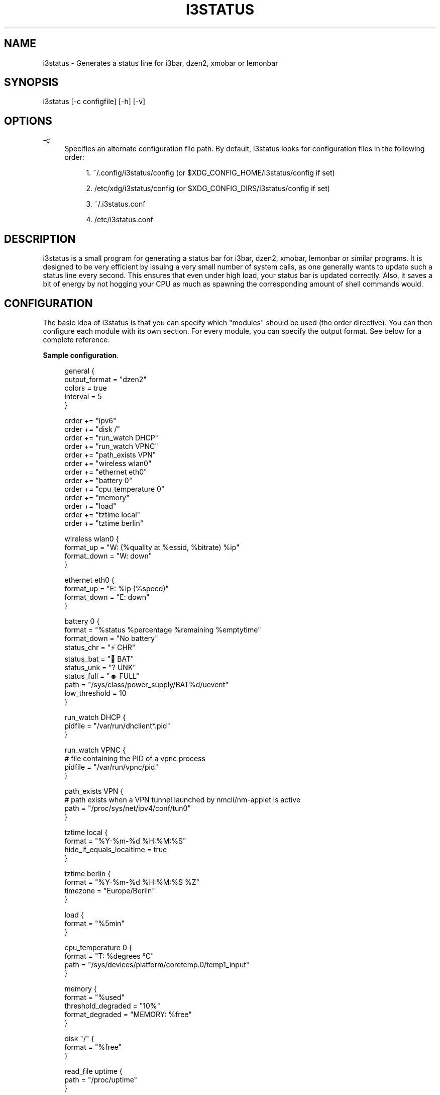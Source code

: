 '\" t
.\"     Title: i3status
.\"    Author: [see the "AUTHORS" section]
.\" Generator: DocBook XSL Stylesheets v1.79.1 <http://docbook.sf.net/>
.\"      Date: 06/30/2019
.\"    Manual: i3 Manual
.\"    Source: i3status 2.13
.\"  Language: English
.\"
.TH "I3STATUS" "1" "06/30/2019" "i3status 2\&.13" "i3 Manual"
.\" -----------------------------------------------------------------
.\" * Define some portability stuff
.\" -----------------------------------------------------------------
.\" ~~~~~~~~~~~~~~~~~~~~~~~~~~~~~~~~~~~~~~~~~~~~~~~~~~~~~~~~~~~~~~~~~
.\" http://bugs.debian.org/507673
.\" http://lists.gnu.org/archive/html/groff/2009-02/msg00013.html
.\" ~~~~~~~~~~~~~~~~~~~~~~~~~~~~~~~~~~~~~~~~~~~~~~~~~~~~~~~~~~~~~~~~~
.ie \n(.g .ds Aq \(aq
.el       .ds Aq '
.\" -----------------------------------------------------------------
.\" * set default formatting
.\" -----------------------------------------------------------------
.\" disable hyphenation
.nh
.\" disable justification (adjust text to left margin only)
.ad l
.\" -----------------------------------------------------------------
.\" * MAIN CONTENT STARTS HERE *
.\" -----------------------------------------------------------------
.SH "NAME"
i3status \- Generates a status line for i3bar, dzen2, xmobar or lemonbar
.SH "SYNOPSIS"
.sp
i3status [\-c configfile] [\-h] [\-v]
.SH "OPTIONS"
.PP
\-c
.RS 4
Specifies an alternate configuration file path\&. By default, i3status looks for configuration files in the following order:
.sp
.RS 4
.ie n \{\
\h'-04' 1.\h'+01'\c
.\}
.el \{\
.sp -1
.IP "  1." 4.2
.\}
~/\&.config/i3status/config (or $XDG_CONFIG_HOME/i3status/config if set)
.RE
.sp
.RS 4
.ie n \{\
\h'-04' 2.\h'+01'\c
.\}
.el \{\
.sp -1
.IP "  2." 4.2
.\}
/etc/xdg/i3status/config (or $XDG_CONFIG_DIRS/i3status/config if set)
.RE
.sp
.RS 4
.ie n \{\
\h'-04' 3.\h'+01'\c
.\}
.el \{\
.sp -1
.IP "  3." 4.2
.\}
~/\&.i3status\&.conf
.RE
.sp
.RS 4
.ie n \{\
\h'-04' 4.\h'+01'\c
.\}
.el \{\
.sp -1
.IP "  4." 4.2
.\}
/etc/i3status\&.conf
.RE
.RE
.SH "DESCRIPTION"
.sp
i3status is a small program for generating a status bar for i3bar, dzen2, xmobar, lemonbar or similar programs\&. It is designed to be very efficient by issuing a very small number of system calls, as one generally wants to update such a status line every second\&. This ensures that even under high load, your status bar is updated correctly\&. Also, it saves a bit of energy by not hogging your CPU as much as spawning the corresponding amount of shell commands would\&.
.SH "CONFIGURATION"
.sp
The basic idea of i3status is that you can specify which "modules" should be used (the order directive)\&. You can then configure each module with its own section\&. For every module, you can specify the output format\&. See below for a complete reference\&.
.PP
\fBSample configuration\fR. 
.sp
.if n \{\
.RS 4
.\}
.nf
general {
        output_format = "dzen2"
        colors = true
        interval = 5
}

order += "ipv6"
order += "disk /"
order += "run_watch DHCP"
order += "run_watch VPNC"
order += "path_exists VPN"
order += "wireless wlan0"
order += "ethernet eth0"
order += "battery 0"
order += "cpu_temperature 0"
order += "memory"
order += "load"
order += "tztime local"
order += "tztime berlin"

wireless wlan0 {
        format_up = "W: (%quality at %essid, %bitrate) %ip"
        format_down = "W: down"
}

ethernet eth0 {
        format_up = "E: %ip (%speed)"
        format_down = "E: down"
}

battery 0 {
        format = "%status %percentage %remaining %emptytime"
        format_down = "No battery"
        status_chr = "⚡ CHR"
        status_bat = "🔋 BAT"
        status_unk = "? UNK"
        status_full = "☻ FULL"
        path = "/sys/class/power_supply/BAT%d/uevent"
        low_threshold = 10
}

run_watch DHCP {
        pidfile = "/var/run/dhclient*\&.pid"
}

run_watch VPNC {
        # file containing the PID of a vpnc process
        pidfile = "/var/run/vpnc/pid"
}

path_exists VPN {
        # path exists when a VPN tunnel launched by nmcli/nm\-applet is active
        path = "/proc/sys/net/ipv4/conf/tun0"
}

tztime local {
        format = "%Y\-%m\-%d %H:%M:%S"
        hide_if_equals_localtime = true
}

tztime berlin {
        format = "%Y\-%m\-%d %H:%M:%S %Z"
        timezone = "Europe/Berlin"
}

load {
        format = "%5min"
}

cpu_temperature 0 {
        format = "T: %degrees \(deC"
        path = "/sys/devices/platform/coretemp\&.0/temp1_input"
}

memory {
        format = "%used"
        threshold_degraded = "10%"
        format_degraded = "MEMORY: %free"
}

disk "/" {
        format = "%free"
}

read_file uptime {
        path = "/proc/uptime"
}
.fi
.if n \{\
.RE
.\}
.sp
.SS "General"
.sp
The colors directive will disable all colors if you set it to false\&. You can also specify the colors that will be used to display "good", "degraded" or "bad" values using the color_good, color_degraded or color_bad directives, respectively\&. Those directives are only used if color support is not disabled by the colors directive\&. The input format for color values is the canonical RGB hexadecimal triplet (with no separators between the colors), prefixed by a hash character ("#")\&.
.sp
\fBExample configuration\fR:
.sp
.if n \{\
.RS 4
.\}
.nf
color_good = "#00FF00"
.fi
.if n \{\
.RE
.\}
.sp
Likewise, you can use the color_separator directive to specify the color that will be used to paint the separator bar\&. The separator is always output in color, even when colors are disabled by the colors directive\&. This option has no effect when output_format is set to i3bar or none\&.
.sp
The interval directive specifies the time in seconds for which i3status will sleep before printing the next status line\&.
.sp
Using output_format you can choose which format strings i3status should use in its output\&. Currently available are:
.PP
i3bar
.RS 4
i3bar comes with i3 and provides a workspace bar which does the right thing in multi\-monitor situations\&. It also comes with tray support and can display the i3status output\&. This output type uses JSON to pass as much meta\-information to i3bar as possible (like colors, which blocks can be shortened in which way, etc\&.)\&.
.RE
.PP
dzen2
.RS 4
Dzen is a general purpose messaging, notification and menuing program for X11\&. It was designed to be scriptable in any language and integrate well with window managers like dwm, wmii and xmonad though it will work with any window manager
.RE
.PP
xmobar
.RS 4
xmobar is a minimalistic, text based, status bar\&. It was designed to work with the xmonad Window Manager\&.
.RE
.PP
lemonbar
.RS 4
lemonbar is a lightweight bar based entirely on XCB\&. It has full UTF\-8 support and is EWMH compliant\&.
.RE
.PP
term
.RS 4
Use ANSI Escape sequences to produce a terminal\-output as close as possible to the graphical outputs\&. This makes debugging your config file a little bit easier because the terminal\-output of i3status becomes much more readable, but should only used for such quick glances, because it will only support very basic output\-features (for example you only get 3 bits of color depth)\&.
.RE
.PP
none
.RS 4
Does not use any color codes\&. Separates values by the pipe symbol by default\&. This should be used with i3bar and can be used for custom scripts\&.
.RE
.sp
It\(cqs also possible to use the color_good, color_degraded, color_bad directives to define specific colors per module\&. If one of these directives is defined in a module section its value will override the value defined in the general section just for this module\&.
.sp
If you don\(cqt fancy the vertical separators between modules i3status/i3bar uses by default, you can employ the separator directive to configure how modules are separated\&. You can also disable the default separator altogether by setting it to the empty string\&. You might then define separation as part of a module\(cqs format string\&. This is your only option when using the i3bar output format as the separator is drawn by i3bar directly otherwise\&. For the other output formats, the provided non\-empty string will be automatically enclosed with the necessary coloring bits if color support is enabled\&.
.sp
i3bar supports Pango markup, allowing your format strings to specify font, color, size, etc\&. by setting the markup directive to "pango"\&. Note that the ampersand ("&"), less\-than ("<"), greater\-than (">"), single\-quote ("\*(Aq"), and double\-quote (""") characters need to be replaced with "&amp;", "&lt;", "&gt;", "&apos;", and "&quot;" respectively\&. This is done automatically for generated content (e\&.g\&. wireless ESSID, time)\&.
.sp
\fBExample configuration\fR:
.sp
.if n \{\
.RS 4
.\}
.nf
general {
    output_format = "xmobar"
    separator = "  "
}

order += "load"
order += "disk /"

load {
    format = "[ load: %1min, %5min, %15min ]"
}
disk "/" {
    format = "%avail"
}
.fi
.if n \{\
.RE
.\}
.SS "IPv6"
.sp
This module gets the IPv6 address used for outgoing connections (that is, the best available public IPv6 address on your computer)\&.
.sp
\fBExample format_up\fR: %ip
.sp
\fBExample format_down\fR: no IPv6
.SS "Disk"
.sp
Gets used, free, available and total amount of bytes on the given mounted filesystem\&.
.sp
These values can also be expressed in percentages with the percentage_used, percentage_free, percentage_avail and percentage_used_of_avail formats\&.
.sp
Byte sizes are presented in a human readable format using a set of prefixes whose type can be specified via the "prefix_type" option\&. Three sets of prefixes are available:
.PP
binary
.RS 4
IEC prefixes (Ki, Mi, Gi, Ti) represent multiples of powers of 1024\&. This is the default\&.
.RE
.PP
decimal
.RS 4
SI prefixes (k, M, G, T) represent multiples of powers of 1000\&.
.RE
.PP
custom
.RS 4
The custom prefixes (K, M, G, T) represent multiples of powers of 1024\&.
.RE
.sp
It is possible to define a low_threshold that causes the disk text to be displayed using color_bad\&. The low_threshold type can be of threshold_type "bytes_free", "bytes_avail", "percentage_free", or "percentage_avail", where the former two can be prepended by a generic prefix (k, m, g, t) having prefix_type\&. So, if you configure low_threshold to 2, threshold_type to "gbytes_avail", and prefix_type to "binary", and the remaining available disk space is below 2 GiB, it will be colored bad\&. If not specified, threshold_type is assumed to be "percentage_avail" and low_threshold to be set to 0, which implies no coloring at all\&. You can customize the output format when below low_threshold with format_below_threshold\&.
.sp
You can define a different format with the option "format_not_mounted" which is used if the path does not exist or is not a mount point\&. Defaults to ""\&.
.sp
\fBExample order\fR: disk /mnt/usbstick
.sp
\fBExample format\fR: %free (%avail)/ %total
.sp
\fBExample format\fR: %percentage_used used, %percentage_free free, %percentage_avail avail
.sp
\fBExample prefix_type\fR: custom
.sp
\fBExample low_threshold\fR: 5
.sp
\fBExample format_below_threshold\fR: Warning: %percentage_avail
.sp
\fBExample threshold_type\fR: percentage_free
.SS "Run\-watch"
.sp
Expands the given path to a pidfile and checks if the process ID found inside is valid (that is, if the process is running)\&. You can use this to check if a specific application, such as a VPN client or your DHCP client is running\&. There also is an option "format_down"\&. You can hide the output with format_down=""\&.
.sp
\fBExample order\fR: run_watch DHCP
.sp
\fBExample format\fR: %title: %status
.SS "Path\-exists"
.sp
Checks if the given path exists in the filesystem\&. You can use this to check if something is active, like for example a VPN tunnel managed by NetworkManager\&. There also is an option "format_down"\&. You can hide the output with format_down=""\&.
.sp
\fBExample order\fR: path_exists VPN
.sp
\fBExample format\fR: %title: %status
.SS "Wireless"
.sp
Gets the link quality, frequency and ESSID of the given wireless network interface\&. You can specify different format strings for the network being connected or not connected\&. The quality is padded with leading zeroes by default; to pad with something else use format_quality\&.
.sp
The special interface name _first_ will be replaced by the first wireless network interface found on the system (excluding devices starting with "lo")\&.
.sp
\fBExample order\fR: wireless wlan0
.sp
\fBExample format_up\fR: W: (%quality at %essid, %bitrate / %frequency) %ip
.sp
\fBExample format_down\fR: W: down
.sp
\fBExample format_quality\fR: "%03d%s"
.SS "Ethernet"
.sp
Gets the IP address and (if possible) the link speed of the given ethernet interface\&. If no IPv4 address is available and an IPv6 address is, it will be displayed\&.
.sp
The special interface name _first_ will be replaced by the first non\-wireless network interface found on the system (excluding devices starting with "lo")\&.
.sp
\fBExample order\fR: ethernet eth0
.sp
\fBExample format_up\fR: E: %ip (%speed)
.sp
\fBExample format_down\fR: E: down
.SS "Battery"
.sp
Gets the status (charging, discharging, unknown, full), percentage, remaining time and power consumption (in Watts) of the given battery and when it\(cqs estimated to be empty\&. If you want to use the last full capacity instead of the design capacity (when using the design capacity, it may happen that your battery is at 23% when fully charged because it\(cqs old\&. In general, I want to see it this way, because it tells me how worn off my battery is\&.), just specify last_full_capacity = true\&. You can show seconds in the remaining time and empty time estimations by setting hide_seconds = false\&.
.sp
If you want the battery percentage to be shown without decimals, add integer_battery_capacity = true\&.
.sp
If your battery is represented in a non\-standard path in /sys, be sure to modify the "path" property accordingly, i\&.e\&. pointing to the uevent file on your system\&. The first occurrence of %d gets replaced with the battery number, but you can just hard\-code a path as well\&.
.sp
It is possible to define a low_threshold that causes the battery text to be colored red\&. The low_threshold type can be of threshold_type "time" or "percentage"\&. So, if you configure low_threshold to 10 and threshold_type to "time", and your battery lasts another 9 minutes, it will be colored red\&.
.sp
To show an aggregate of all batteries in the system, use "all" as the number\&. In this case (for Linux), the /sys path must contain the "%d" sequence\&. Otherwise, the number indicates the battery index as reported in /sys\&.
.sp
Optionally custom strings including any UTF\-8 symbols can be used for different battery states\&. This makes it possible to display individual symbols for each state (charging, discharging, unknown, full) Of course it will also work with special iconic fonts, such as FontAwesome\&. If any of these special status strings are omitted, the default (CHR, BAT, UNK, FULL) is used\&.
.sp
\fBExample order (for the first battery)\fR: battery 0
.sp
\fBExample order (aggregate of all batteries)\fR: battery all
.sp
\fBExample format\fR: %status %remaining (%emptytime %consumption)
.sp
\fBExample format_down\fR: No battery
.sp
\fBExample status_chr\fR: ⚡ CHR
.sp
\fBExample status_bat\fR: 🔋 BAT
.sp
\fBExample status_unk\fR: ? UNK
.sp
\fBExample status_full\fR: ☻ FULL
.sp
\fBExample low_threshold\fR: 30
.sp
\fBExample threshold_type\fR: time
.sp
\fBExample path (%d replaced by title number)\fR: /sys/class/power_supply/CMB%d/uevent
.sp
\fBExample path (ignoring the number)\fR: /sys/class/power_supply/CMB1/uevent
.SS "CPU\-Temperature"
.sp
Gets the temperature of the given thermal zone\&. It is possible to define a max_threshold that will color the temperature red in case the specified thermal zone is getting too hot\&. Defaults to 75 degrees C\&. The output format when above max_threshold can be customized with format_above_threshold\&.
.sp
\fBExample order\fR: cpu_temperature 0
.sp
\fBExample format\fR: T: %degrees \(deC
.sp
\fBExample max_threshold\fR: 42
.sp
\fBExample format_above_threshold\fR: Warning T above threshold: %degrees \(deC
.sp
\fBExample path\fR: /sys/devices/platform/coretemp\&.0/temp1_input
.SS "CPU Usage"
.sp
Gets the percentual CPU usage from /proc/stat (Linux) or sysctl(3) (FreeBSD/OpenBSD)\&.
.sp
It is possible to define a max_threshold that will color the load value red in case the CPU average over the last interval is getting higher than the configured threshold\&. Defaults to 95\&. The output format when above max_threshold can be customized with format_above_threshold\&.
.sp
It is possible to define a degraded_threshold that will color the load value yellow in case the CPU average over the last interval is getting higher than the configured threshold\&. Defaults to 90\&. The output format when above degraded threshold can be customized with format_above_degraded_threshold\&.
.sp
For displaying the Nth CPU usage, you can use the %cpu<N> format string, starting from %cpu0\&. This feature is currently not supported in FreeBSD\&.
.sp
\fBExample order\fR: cpu_usage
.sp
\fBExample format\fR: all: %usage CPU_0: %cpu0 CPU_1: %cpu1
.sp
\fBExample max_threshold\fR: 75
.sp
\fBExample format_above_threshold\fR: Warning above threshold: %usage
.sp
\fBExample degraded_threshold\fR: 25
.sp
\fBExample format_above_degraded_threshold\fR: Warning above degraded threshold: %usage
.SS "Memory"
.sp
Gets the memory usage from system on a Linux system from /proc/meminfo\&. Other systems are currently not supported\&.
.sp
As format placeholders, total, used, free, available and shared are available\&. These will print human readable values\&. It\(cqs also possible to prefix the placeholders with percentage_ to get a value in percent\&.
.sp
It\(cqs possible to define a threshold_degraded and a threshold_critical to color the status bar output in yellow or red, if the available memory falls below the given threshold\&. Possible values of the threshold can be any integer, suffixed with an iec symbol (T, G, M, K)\&. Alternatively, the integer can be suffixed by a percent sign, which then rets evaluated relatively to total memory\&.
.sp
If the format_degraded parameter is given and either the critical or the degraded threshold applies, format_degraded will get used as format string\&. It acts equivalently to format\&.
.sp
As Linux\*(Aq meminfo doesn\(cqt expose the overall memory in use, there are multiple methods to distinguish the actually used memory\&.
.sp
\fBExample memory_used_method\fR: memavailable ("total memory" \- "MemAvailable", matches free command)
.sp
\fBExample memory_used_method\fR: classical ("total memory" \- "free" \- "buffers" \- "cache", matches gnome system monitor)
.sp
\fBExample order\fR: memory
.sp
\fBExample format\fR: %free %available (%used) / %total
.sp
\fBExample format\fR: %percentage_used used, %percentage_free free, %percentage_shared shared
.sp
\fBExample threshold_degraded\fR: 10%
.sp
\fBExample threshold_critical\fR: 5%
.sp
\fBExample format_degraded\fR: Memory LOW: %free
.SS "Load"
.sp
Gets the system load (number of processes waiting for CPU time in the last 1, 5 and 15 minutes)\&. It is possible to define a max_threshold that will color the load value red in case the load average of the last minute is getting higher than the configured threshold\&. Defaults to 5\&. The output format when above max_threshold can be customized with format_above_threshold\&.
.sp
\fBExample order\fR: load
.sp
\fBExample format\fR: %1min %5min %15min
.sp
\fBExample max_threshold\fR: "0\&.1"
.sp
\fBExample format_above_threshold\fR: Warning: %1min %5min %15min
.SS "Time"
.sp
Outputs the current time in the local timezone\&. To use a different timezone, you can set the TZ environment variable, or use the tztime module\&. See strftime(3) for details on the format string\&.
.sp
\fBExample order\fR: time
.sp
\fBExample format\fR: %Y\-%m\-%d %H:%M:%S
.SS "TzTime"
.sp
Outputs the current time in the given timezone\&. If no timezone is given, local time will be used\&. See strftime(3) for details on the format string\&. The system\(cqs timezone database is usually installed in /usr/share/zoneinfo\&. Files below that path make for valid timezone strings, e\&.g\&. for /usr/share/zoneinfo/Europe/Berlin you can set timezone to Europe/Berlin in the tztime module\&. To override the locale settings of your environment, set the locale option\&. To display time only when the set timezone has different time from localtime, set hide_if_equals_localtime to true\&.
.sp
\fBExample order\fR: tztime berlin
.sp
\fBExample format\fR: %Y\-%m\-%d %H:%M:%S %Z
.sp
\fBExample timezone\fR: Europe/Berlin
.sp
\fBExample locale\fR: de_DE\&.UTF\-8
.sp
If you would like to use markup in this section, there is a separate format_time option that is automatically escaped\&. Its output then replaces %time in the format string\&.
.sp
\fBExample configuration (markup)\fR:
.sp
.if n \{\
.RS 4
.\}
.nf
tztime berlin {
        format = "<span foreground=\*(Aq#ffffff\*(Aq>time:</span> %time"
        format_time = "%H:%M %Z"
        timezone = "Europe/Berlin"
        hide_if_equals_localtime = true
}
.fi
.if n \{\
.RE
.\}
.SS "DDate"
.sp
Outputs the current discordian date in user\-specified format\&. See ddate(1) for details on the format string\&. \fBNote\fR: Neither \fB%\&.\fR nor \fB%X\fR are implemented yet\&.
.sp
\fBExample order\fR: ddate
.sp
\fBExample format\fR: %{%a, %b %d%}, %Y%N \- %H
.SS "Volume"
.sp
Outputs the volume of the specified mixer on the specified device\&. PulseAudio and ALSA (Linux only) are supported\&. If PulseAudio is absent, a simplified configuration can be used on FreeBSD and OpenBSD due to the lack of ALSA, the device and mixer options can be ignored on these systems\&. On these systems the OSS API is used instead to query /dev/mixer directly if mixer_idx is \-1, otherwise /dev/mixer+mixer_idx+\&.
.sp
To get PulseAudio volume information, one must use the following format in the device line:
.sp
.if n \{\
.RS 4
.\}
.nf
device = "pulse"
.fi
.if n \{\
.RE
.\}
.sp
or
.sp
.if n \{\
.RS 4
.\}
.nf
device = "pulse:N"
.fi
.if n \{\
.RE
.\}
.sp
where N is the index or name of the PulseAudio sink\&. You can obtain the name of the sink with the following command:
.sp
.if n \{\
.RS 4
.\}
.nf
$ pacmd list\-sinks | grep name:
           name: <alsa_output\&.pci\-0000_00_14\&.2\&.analog\-stereo>
.fi
.if n \{\
.RE
.\}
.sp
The name is what\(cqs inside the angle brackets, not including them\&. If no sink is specified the default sink is used\&. If the device string is missing or is set to "default", PulseAudio will be tried if detected and will fallback to ALSA (Linux) or OSS (FreeBSD/OpenBSD)\&.
.sp
\fBExample order\fR: volume master
.sp
\fBExample format\fR: ♪ (%devicename): %volume
.sp
\fBExample format_muted\fR: ♪ (%devicename): 0%%
.sp
\fBExample configuration\fR:
.sp
.if n \{\
.RS 4
.\}
.nf
volume master {
        format = "♪: %volume"
        format_muted = "♪: muted (%volume)"
        device = "default"
        mixer = "Master"
        mixer_idx = 0
}
.fi
.if n \{\
.RE
.\}
.sp
\fBExample configuration (PulseAudio)\fR:
.sp
.if n \{\
.RS 4
.\}
.nf
volume master {
        format = "♪: %volume"
        format_muted = "♪: muted (%volume)"
        device = "pulse:1"
}
.fi
.if n \{\
.RE
.\}
.sp
.if n \{\
.RS 4
.\}
.nf
volume master {
        format = "♪: %volume"
        format_muted = "♪: muted (%volume)"
        device = "pulse:alsa_output\&.pci\-0000_00_14\&.2\&.analog\-stereo"
}
.fi
.if n \{\
.RE
.\}
.SS "File Contents"
.sp
Outputs the contents of the specified file\&. You can use this to check contents of files on your system, for example /proc/uptime\&. By default the function only reads the first 254 characters of the file, if you want to override this set the Max_characters option\&. It will never read beyond the first 4095 characters\&. If the file is not found "no file" will be printed, if the file can\(cqt be read "error read" will be printed\&.
.sp
\fBExample order\fR: read_file UPTIME
.sp
\fBExample format\fR: "%title: %content"
.sp
\fBExample format_bad\fR: "%title \- %errno: %error"
.sp
\fBExample path\fR: "/proc/uptime"
.sp
\fBExample Max_characters\fR: 255
.SH "UNIVERSAL MODULE OPTIONS"
.sp
When using the i3bar output format, there are a few additional options that can be used with all modules to customize their appearance:
.PP
align
.RS 4
The alignment policy to use when the minimum width (see below) is not reached\&. Either
center
(default),
right
or
left\&.
.RE
.PP
min_width
.RS 4
The minimum width (in pixels) the module should occupy\&. If the module takes less space than the specified size, the block will be padded to the left and/or the right side, according to the defined alignment policy\&. This is useful when you want to prevent the whole status line from shifting when values take more or less space between each iteration\&. The option can also be a string\&. In this case, the width of the given text determines the minimum width of the block\&. This is useful when you want to set a sensible minimum width regardless of which font you are using, and at what particular size\&. Please note that a number enclosed with quotes will still be treated as a number\&.
.RE
.PP
separator
.RS 4
A boolean value which specifies whether a separator line should be drawn after this block\&. The default is true, meaning the separator line will be drawn\&. Note that if you disable the separator line, there will still be a gap after the block, unless you also use separator_block_width\&.
.RE
.PP
separator_block_width
.RS 4
The amount of pixels to leave blank after the block\&. In the middle of this gap, a separator symbol will be drawn unless separator is disabled\&. This is why the specified width should leave enough space for the separator symbol\&.
.RE
.sp
\fBExample configuration\fR:
.sp
.if n \{\
.RS 4
.\}
.nf
disk "/" {
    format = "%avail"
    align = "left"
    min_width = 100
    separator = false
    separator_block_width = 1
}
.fi
.if n \{\
.RE
.\}
.SH "USING I3STATUS WITH DZEN2"
.sp
After installing dzen2, you can directly use it with i3status\&. Just ensure that output_format is set to dzen2\&. \fBNote\fR: min_width is not supported\&.
.sp
\fBExample for usage of i3status with dzen2\fR:
.sp
.if n \{\
.RS 4
.\}
.nf
i3status | dzen2 \-fg white \-ta r \-w 1280 \e
\-fn "\-misc\-fixed\-medium\-r\-normal\-\-13\-120\-75\-75\-C\-70\-iso8859\-1"
.fi
.if n \{\
.RE
.\}
.SH "USING I3STATUS WITH XMOBAR"
.sp
To get xmobar to start, you might need to copy the default configuration file to ~/\&.xmobarrc\&. Also, ensure that the output_format option for i3status is set to xmobar\&. \fBNote\fR: min_width is not supported\&.
.sp
\fBExample for usage of i3status with xmobar\fR:
.sp
.if n \{\
.RS 4
.\}
.nf
i3status | xmobar \-o \-t "%StdinReader%" \-c "[Run StdinReader]"
.fi
.if n \{\
.RE
.\}
.SH "WHAT ABOUT CPU FREQUENCY?"
.sp
While talking about specific things, please understand this section as a general explanation why your favorite information is not included in i3status\&.
.sp
Let\(cqs talk about CPU frequency specifically\&. Many people don\(cqt understand how frequency scaling works precisely\&. The generally recommended CPU frequency governor ("ondemand") changes the CPU frequency far more often than i3status could display it\&. The display number is therefore often incorrect and doesn\(cqt tell you anything useful either\&.
.sp
In general, i3status wants to display things which you would look at occasionally anyways, like the current date/time, whether you are connected to a WiFi network or not, and if you have enough disk space to fit that 4\&.3 GiB download\&.
.sp
However, if you need to look at some kind of information more than once in a while, you are probably better off with a script doing that, which pops up\&. After all, the point of computers is not to burden you with additional boring tasks like repeatedly checking a number\&.
.SH "EXTERNAL SCRIPTS/PROGRAMS WITH I3STATUS"
.sp
In i3status, we don\(cqt want to implement process management again\&. Therefore, there is no module to run arbitrary scripts or commands\&. Instead, you should use your shell, for example like this:
.sp
\fBExample for prepending the i3status output\fR:
.sp
.if n \{\
.RS 4
.\}
.nf
#!/bin/sh
# shell script to prepend i3status with more stuff

i3status | while :
do
        read line
        echo "mystuff | $line" || exit 1
done
.fi
.if n \{\
.RE
.\}
.sp
Put that in some script, say \&.bin/my_i3status\&.sh and execute that instead of i3status\&.
.sp
Note that if you want to use the JSON output format (with colors in i3bar), you need to use a slightly more complex wrapper script\&. There are examples in the contrib/ folder, see \m[blue]\fBhttps://github\&.com/i3/i3status/tree/master/contrib\fR\m[]
.SH "SIGNALS"
.sp
When receiving SIGUSR1, i3status\(cqs nanosleep() will be interrupted and thus you will force an update\&. You can use killall \-USR1 i3status to force an update after changing the system volume, for example\&.
.SH "SEE ALSO"
.sp
strftime(3), date(1), glob(3), dzen2(1), xmobar(1)
.SH "AUTHORS"
.sp
Michael Stapelberg and contributors
.sp
Thorsten Toepper
.sp
Baptiste Daroussin
.sp
Axel Wagner
.sp
Fernando Tarl\('a Cardoso Lemos
